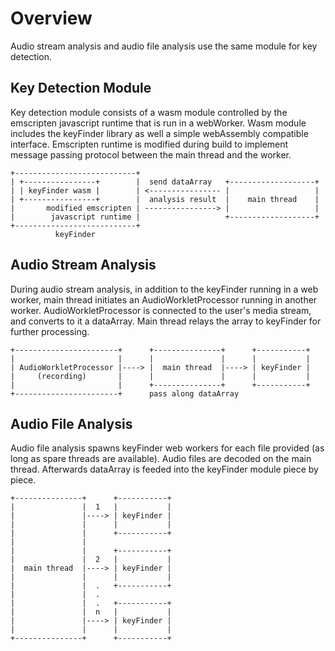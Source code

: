 * Overview
Audio stream analysis and audio file analysis use the same module for key detection.  

** Key Detection Module
Key detection module consists of a wasm module controlled by the emscripten javascript runtime that is run in a webWorker. Wasm module includes the keyFinder library as well a simple webAssembly compatible interface. Emscripten runtime is modified during build to implement message passing protocol between the main thread and the worker.

#+BEGIN_SRC artist
+---------------------------+
| +----------------+        |  send dataArray   +-------------------+
| | keyFinder wasm |        | <---------------- |                   |
| +----------------+        |  analysis result  |    main thread    |
|       modified emscripten | ----------------> |                   |
|        javascript runtime |                   +-------------------+
+---------------------------+                 
          keyFinder
#+END_SRC                 

** Audio Stream Analysis
During audio stream analysis, in addition to the keyFinder running in a web worker, main thread initiates an AudioWorkletProcessor running in another worker. AudioWorkletProcessor is connected to the user's media stream, and converts to it a dataArray. Main thread relays the array to keyFinder for further processing.

#+BEGIN_SRC artist
+-----------------------+      +---------------+      +-----------+
|                       |      |               |      |           |
| AudioWorkletProcessor |----> |  main thread  |----> | keyFinder |
|     (recording)       |      |               |      |           |
|                       |      +---------------+      +-----------+
+-----------------------+      pass along dataArray    
#+END_SRC

** Audio File Analysis
Audio file analysis spawns keyFinder web workers for each file provided (as long as spare threads are available). Audio files are decoded on the main thread. Afterwards dataArray is feeded into the keyFinder module piece by piece.

#+BEGIN_SRC artist
 +---------------+      +-----------+
 |               |  1   |           |
 |               |----> | keyFinder |
 |               |      |           |
 |               |      +-----------+
 |               |
 |               |      +-----------+
 |               |  2   |           |
 |  main thread  |----> | keyFinder |
 |               |      |           |
 |               |  .   +-----------+
 |               |  .
 |               |  .   +-----------+
 |               |  n   |           |
 |               |----> | keyFinder |
 |               |      |           |
 +---------------+      +-----------+
#+END_SRC
